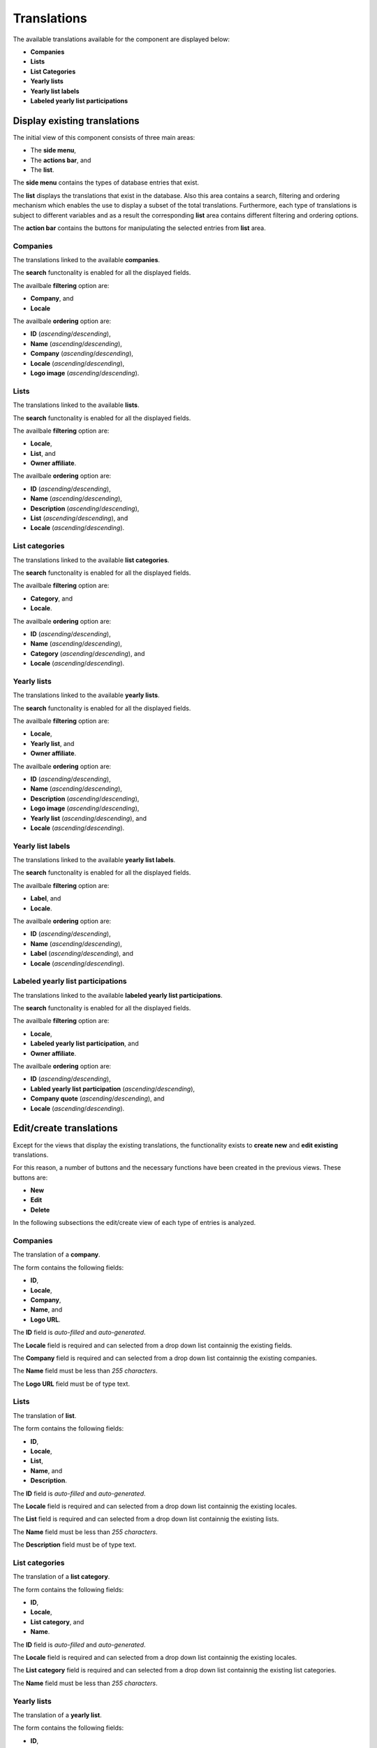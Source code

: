 Translations
============

The available translations available for the component are displayed below:

* **Companies**

* **Lists**

* **List Categories**

* **Yearly lists**

* **Yearly list labels**

* **Labeled yearly list participations**

Display existing translations
-----------------------------

The initial view of this component consists of three main areas:

* The **side menu**,

* The **actions bar**, and 

* The **list**.

The **side menu** contains the types of database entries that exist.

The **list** displays the translations that exist in the database. 
Also this area contains a search, filtering and ordering mechanism which enables the use to display a subset of the total translations.
Furthermore, each type of translations is subject to different variables and as a result the corresponding **list** area contains different filtering and ordering options.

The **action bar** contains the buttons for manipulating the selected entries from **list** area.

Companies
^^^^^^^^^

The translations linked to the available **companies**.

The **search** functonality is enabled for all the displayed fields.

The availbale **filtering** option are:

* **Company**, and

* **Locale**

The availbale **ordering** option are:

* **ID** (*ascending*/*descending*),

* **Name** (*ascending*/*descending*),

* **Company** (*ascending*/*descending*),

* **Locale** (*ascending*/*descending*),

* **Logo image** (*ascending*/*descending*).

.. image:: translations_companies.png
   :scale: 50 %
   :alt: Companies
   :align: center

Lists
^^^^^

The translations linked to the available **lists**.

The **search** functonality is enabled for all the displayed fields.

The availbale **filtering** option are:

* **Locale**,

* **List**, and

* **Owner affiliate**.

The availbale **ordering** option are:

* **ID** (*ascending*/*descending*),

* **Name** (*ascending*/*descending*),

* **Description** (*ascending*/*descending*),

* **List** (*ascending*/*descending*), and

* **Locale** (*ascending*/*descending*).

.. image:: translations_lists.png
   :scale: 50 %
   :alt: Lists
   :align: center

List categories
^^^^^^^^^^^^^^^

The translations linked to the available **list categories**.

The **search** functonality is enabled for all the displayed fields.

The availbale **filtering** option are:

* **Category**, and

* **Locale**.

The availbale **ordering** option are:

* **ID** (*ascending*/*descending*),

* **Name** (*ascending*/*descending*), 

* **Category** (*ascending*/*descending*), and 

* **Locale** (*ascending*/*descending*).

.. image:: translations_list_categories.png
   :scale: 50 %
   :alt: List categories
   :align: center

Yearly lists
^^^^^^^^^^^^

The translations linked to the available **yearly lists**.

The **search** functonality is enabled for all the displayed fields.

The availbale **filtering** option are:

* **Locale**,

* **Yearly list**, and

* **Owner affiliate**.

The availbale **ordering** option are:

* **ID** (*ascending*/*descending*),

* **Name** (*ascending*/*descending*),

* **Description** (*ascending*/*descending*),

* **Logo image** (*ascending*/*descending*),

* **Yearly list** (*ascending*/*descending*), and

* **Locale** (*ascending*/*descending*).

.. image:: translations_yearly_lists.png
   :scale: 50 %
   :alt: Yearly lists
   :align: center

Yearly list labels
^^^^^^^^^^^^^^^^^^

The translations linked to the available **yearly list labels**.

The **search** functonality is enabled for all the displayed fields.

The availbale **filtering** option are:

* **Label**, and

* **Locale**.

The availbale **ordering** option are:

* **ID** (*ascending*/*descending*),

* **Name** (*ascending*/*descending*), 

* **Label** (*ascending*/*descending*), and 

* **Locale** (*ascending*/*descending*).

.. image:: translations_yearly_list_labels.png
   :scale: 50 %
   :alt: Yearly list labels
   :align: center

Labeled yearly list participations
^^^^^^^^^^^^^^^^^^^^^^^^^^^^^^^^^^

The translations linked to the available **labeled yearly list participations**.

The **search** functonality is enabled for all the displayed fields.

The availbale **filtering** option are:

* **Locale**,

* **Labeled yearly list participation**, and

* **Owner affiliate**.

The availbale **ordering** option are:

* **ID** (*ascending*/*descending*),

* **Labled yearly list participation** (*ascending*/*descending*),

* **Company quote** (*ascending*/*descending*), and

* **Locale** (*ascending*/*descending*).

.. image:: translations_labeled_yearly_list_participations.png
   :scale: 50 %
   :alt: Labeled yearly list participations
   :align: center

Edit/create translations
------------------------

Except for the views that display the existing translations, the functionality exists to **create new** and **edit existing** translations. 

For this reason, a number of buttons and the necessary functions have been created in the previous views. 
These buttons are:

* **New**

* **Edit**

* **Delete**

In the following subsections the edit/create view of each type of entries is analyzed. 

Companies
^^^^^^^^^

The translation of a **company**.

The form contains the following fields:

* **ID**,

* **Locale**,

* **Company**,

* **Name**, and

* **Logo URL**.

The **ID** field is *auto-filled* and *auto-generated*.

The **Locale** field is required and can selected from a drop down list containnig the existing fields.

The **Company** field is required and can selected from a drop down list containnig the existing companies.

The **Name** field must be less than *255 characters*.

The **Logo URL** field must be of type text.

.. image:: translations_edit_company.png
   :scale: 50 %
   :alt: Companies
   :align: center

Lists
^^^^^

The translation of **list**.

The form contains the following fields:

* **ID**,

* **Locale**,

* **List**,

* **Name**, and

* **Description**.

The **ID** field is *auto-filled* and *auto-generated*.

The **Locale** field is required and can selected from a drop down list containnig the existing locales.

The **List** field is required and can selected from a drop down list containnig the existing lists.

The **Name** field must be less than *255 characters*.

The **Description** field must be of type text.

.. image:: translations_edit_list.png
   :scale: 50 %
   :alt: Lists
   :align: center

List categories
^^^^^^^^^^^^^^^

The translation of a **list category**.

The form contains the following fields:

* **ID**,

* **Locale**,

* **List category**, and

* **Name**.

The **ID** field is *auto-filled* and *auto-generated*.

The **Locale** field is required and can selected from a drop down list containnig the existing locales.

The **List category** field is required and can selected from a drop down list containnig the existing list categories.

The **Name** field must be less than *255 characters*.

.. image:: translations_edit_list_category.png
   :scale: 50 %
   :alt: List categories
   :align: center

Yearly lists
^^^^^^^^^^^^

The translation of a **yearly list**.

The form contains the following fields:

* **ID**,

* **Locale**,

* **Yearly list**,

* **Name**, 

* **Description**, and

* **Logo URL**.

The **ID** field is *auto-filled* and *auto-generated*.

The **Locale** field is required and can selected from a drop down list containnig the existing locales.

The **Yearly list** field is required and can selected from a drop down list containnig the existing yearly lists.

The **Name** field must be less than *255 characters*.

The **Description** field must be of type text.

The **Logo URL** field must be of type text.

.. image:: translations_edit_yearly_list.png
   :scale: 50 %
   :alt: Yearly lists
   :align: center

Yearly list labels
^^^^^^^^^^^^^^^^^^

The translation of a **yearly list label**.

The form contains the following fields:

* **ID**,

* **Locale**,

* **Yearly list label**, and

* **Name**.

The **ID** field is *auto-filled* and *auto-generated*.

The **Locale** field is required and can selected from a drop down list containnig the existing locales.

The **Yearly list label** field is required and can selected from a drop down list containnig the existing yearly list labels.

The **Name** field must be less than *255 characters*.

.. image:: translations_edit_yearly_list_label.png
   :scale: 50 %
   :alt: Yearly list labels
   :align: center

Labeled yearly list participations
^^^^^^^^^^^^^^^^^^^^^^^^^^^^^^^^^^

The translation of a **labeled yearly list participations**.

The form contains the following fields:

* **ID**,

* **Locale**,

* **Labeled yearly list participation**, and

* **Company quote**.

The **ID** field is *auto-filled* and *auto-generated*.

The **Locale** field is required and can selected from a drop down list containnig the existing locales.

The **Labeled yearly list participation** field is required and can selected from a drop down list containnig the existing labeled yearly list participations.

The **Company quote** field must be of type text.

.. image:: translations_edit_labeled_yearly_list_participation.png
   :scale: 50 %
   :alt: Labeled yearly list participations
   :align: center
